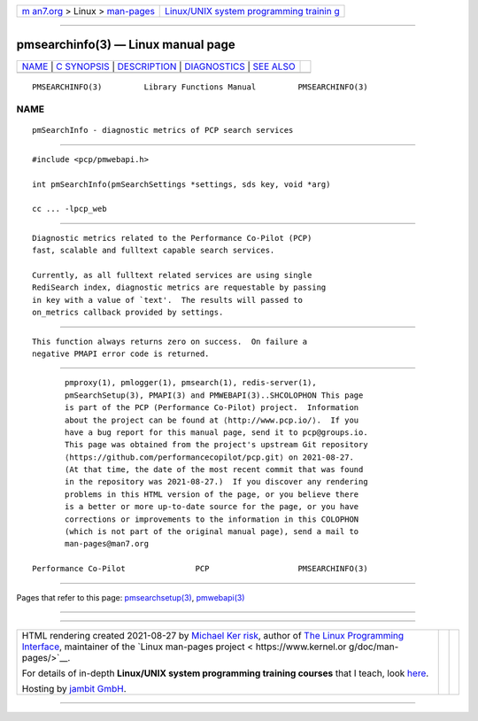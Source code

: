 .. container:: page-top

.. container:: nav-bar

   +----------------------------------+----------------------------------+
   | `m                               | `Linux/UNIX system programming   |
   | an7.org <../../../index.html>`__ | trainin                          |
   | > Linux >                        | g <http://man7.org/training/>`__ |
   | `man-pages <../index.html>`__    |                                  |
   +----------------------------------+----------------------------------+

--------------

pmsearchinfo(3) — Linux manual page
===================================

+-----------------------------------+-----------------------------------+
| `NAME <#NAME>`__ \|               |                                   |
| `C SYNOPSIS <#C_SYNOPSIS>`__ \|   |                                   |
| `DESCRIPTION <#DESCRIPTION>`__ \| |                                   |
| `DIAGNOSTICS <#DIAGNOSTICS>`__ \| |                                   |
| `SEE ALSO <#SEE_ALSO>`__          |                                   |
+-----------------------------------+-----------------------------------+
| .. container:: man-search-box     |                                   |
+-----------------------------------+-----------------------------------+

::

   PMSEARCHINFO(3)         Library Functions Manual         PMSEARCHINFO(3)

NAME
-------------------------------------------------

::

          pmSearchInfo - diagnostic metrics of PCP search services


-------------------------------------------------------------

::

          #include <pcp/pmwebapi.h>

          int pmSearchInfo(pmSearchSettings *settings, sds key, void *arg)

          cc ... -lpcp_web


---------------------------------------------------------------

::

          Diagnostic metrics related to the Performance Co-Pilot (PCP)
          fast, scalable and fulltext capable search services.

          Currently, as all fulltext related services are using single
          RediSearch index, diagnostic metrics are requestable by passing
          in key with a value of `text'.  The results will passed to
          on_metrics callback provided by settings.


---------------------------------------------------------------

::

          This function always returns zero on success.  On failure a
          negative PMAPI error code is returned.


---------------------------------------------------------

::

          pmproxy(1), pmlogger(1), pmsearch(1), redis-server(1),
          pmSearchSetup(3), PMAPI(3) and PMWEBAPI(3)..SHCOLOPHON This page
          is part of the PCP (Performance Co-Pilot) project.  Information
          about the project can be found at ⟨http://www.pcp.io/⟩.  If you
          have a bug report for this manual page, send it to pcp@groups.io.
          This page was obtained from the project's upstream Git repository
          ⟨https://github.com/performancecopilot/pcp.git⟩ on 2021-08-27.
          (At that time, the date of the most recent commit that was found
          in the repository was 2021-08-27.)  If you discover any rendering
          problems in this HTML version of the page, or you believe there
          is a better or more up-to-date source for the page, or you have
          corrections or improvements to the information in this COLOPHON
          (which is not part of the original manual page), send a mail to
          man-pages@man7.org

   Performance Co-Pilot               PCP                   PMSEARCHINFO(3)

--------------

Pages that refer to this page:
`pmsearchsetup(3) <../man3/pmsearchsetup.3.html>`__, 
`pmwebapi(3) <../man3/pmwebapi.3.html>`__

--------------

--------------

.. container:: footer

   +-----------------------+-----------------------+-----------------------+
   | HTML rendering        |                       | |Cover of TLPI|       |
   | created 2021-08-27 by |                       |                       |
   | `Michael              |                       |                       |
   | Ker                   |                       |                       |
   | risk <https://man7.or |                       |                       |
   | g/mtk/index.html>`__, |                       |                       |
   | author of `The Linux  |                       |                       |
   | Programming           |                       |                       |
   | Interface <https:     |                       |                       |
   | //man7.org/tlpi/>`__, |                       |                       |
   | maintainer of the     |                       |                       |
   | `Linux man-pages      |                       |                       |
   | project <             |                       |                       |
   | https://www.kernel.or |                       |                       |
   | g/doc/man-pages/>`__. |                       |                       |
   |                       |                       |                       |
   | For details of        |                       |                       |
   | in-depth **Linux/UNIX |                       |                       |
   | system programming    |                       |                       |
   | training courses**    |                       |                       |
   | that I teach, look    |                       |                       |
   | `here <https://ma     |                       |                       |
   | n7.org/training/>`__. |                       |                       |
   |                       |                       |                       |
   | Hosting by `jambit    |                       |                       |
   | GmbH                  |                       |                       |
   | <https://www.jambit.c |                       |                       |
   | om/index_en.html>`__. |                       |                       |
   +-----------------------+-----------------------+-----------------------+

--------------

.. container:: statcounter

   |Web Analytics Made Easy - StatCounter|

.. |Cover of TLPI| image:: https://man7.org/tlpi/cover/TLPI-front-cover-vsmall.png
   :target: https://man7.org/tlpi/
.. |Web Analytics Made Easy - StatCounter| image:: https://c.statcounter.com/7422636/0/9b6714ff/1/
   :class: statcounter
   :target: https://statcounter.com/
